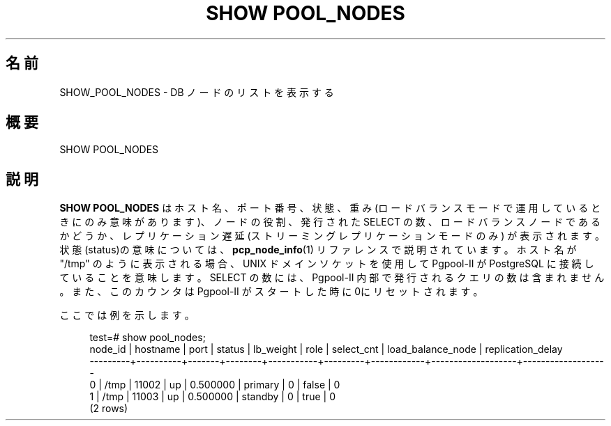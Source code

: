 '\" t
.\"     Title: SHOW POOL_NODES
.\"    Author: The Pgpool Global Development Group
.\" Generator: DocBook XSL Stylesheets v1.78.1 <http://docbook.sf.net/>
.\"      Date: 2016
.\"    Manual: Pgpool-II 3.7.5 文書
.\"    Source: Pgpool-II 3.7.5
.\"  Language: Japanese
.\"
.TH "SHOW POOL_NODES" "1" "2016" "Pgpool-II 3.7.5" "Pgpool-II 3.7.5 文書"
.\" -----------------------------------------------------------------
.\" * Define some portability stuff
.\" -----------------------------------------------------------------
.\" ~~~~~~~~~~~~~~~~~~~~~~~~~~~~~~~~~~~~~~~~~~~~~~~~~~~~~~~~~~~~~~~~~
.\" http://bugs.debian.org/507673
.\" http://lists.gnu.org/archive/html/groff/2009-02/msg00013.html
.\" ~~~~~~~~~~~~~~~~~~~~~~~~~~~~~~~~~~~~~~~~~~~~~~~~~~~~~~~~~~~~~~~~~
.ie \n(.g .ds Aq \(aq
.el       .ds Aq '
.\" -----------------------------------------------------------------
.\" * set default formatting
.\" -----------------------------------------------------------------
.\" disable hyphenation
.nh
.\" disable justification (adjust text to left margin only)
.ad l
.\" -----------------------------------------------------------------
.\" * MAIN CONTENT STARTS HERE *
.\" -----------------------------------------------------------------
.SH "名前"
SHOW_POOL_NODES \- DB ノードのリストを表示する
.SH "概要"
.sp
.nf
SHOW POOL_NODES
    
.fi
.SH "説明"
.PP
\fBSHOW POOL_NODES\fR
はホスト名、ポート番号、状態、 重み(ロードバランスモードで運用しているときにのみ意味があります)、 ノードの役割、発行された SELECT の数、ロードバランスノードであるかどうか、 レプリケーション遅延 (ストリーミングレプリケーションモードのみ) が表示されます。 状態(status)の意味については、
\fBpcp_node_info\fR(1)
リファレンスで説明されています。 ホスト名が "/tmp" のように表示される場合、UNIX ドメインソケットを使用して
Pgpool\-II
が
PostgreSQL
に接続していることを意味します。 SELECT の数には、Pgpool\-II
内部で発行されるクエリの数は含まれません。 また、このカウンタは
Pgpool\-II
がスタートした時に 0にリセットされます。
.PP
ここでは例を示します。
.sp
.if n \{\
.RS 4
.\}
.nf
test=# show pool_nodes;
 node_id | hostname | port  | status | lb_weight |  role   | select_cnt | load_balance_node | replication_delay
\-\-\-\-\-\-\-\-\-+\-\-\-\-\-\-\-\-\-\-+\-\-\-\-\-\-\-+\-\-\-\-\-\-\-\-+\-\-\-\-\-\-\-\-\-\-\-+\-\-\-\-\-\-\-\-\-+\-\-\-\-\-\-\-\-\-\-\-\-+\-\-\-\-\-\-\-\-\-\-\-\-\-\-\-\-\-\-\-+\-\-\-\-\-\-\-\-\-\-\-\-\-\-\-\-\-\-\-
 0       | /tmp     | 11002 | up     | 0\&.500000  | primary | 0          | false             | 0
 1       | /tmp     | 11003 | up     | 0\&.500000  | standby | 0          | true              | 0
(2 rows)
.fi
.if n \{\
.RE
.\}
.sp


